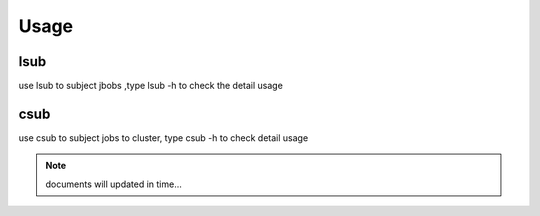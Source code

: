 
Usage
=====

lsub
----

use lsub to subject jbobs ,type lsub -h to check the detail usage



csub
----

use csub to subject jobs to cluster, type csub -h to check detail usage


.. Note::

    documents will updated in time...


